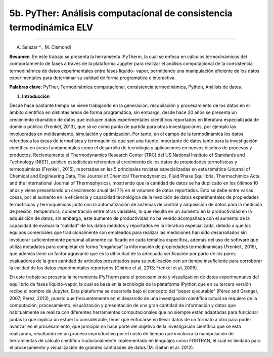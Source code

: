 5b. PyTher: Análisis computacíonal de consistencia termodinámica ELV
********************************************************************
********************************************************************

A. Salazar * , M. Cismondí


**Resumen**. En este trabajo se presenta la herramienta IPyTherm, la cual se
enfoca en cálculos termodinámicos del comportamiento de fases a través de
la plataforma Jupyter para realizar el análisis computacional de la
consistencia termodinámica de datos experimentales entre fases líquido-
vapor, permitiendo una manipulación eficiente de los datos experimentales
para determinar su calidad de forma programática e interactiva.

**Palabras clave**: PyTher, Termodinámica computacional, consistencia termodinámica, Python, Análisis de datos.

1. **Introducción**

Desde hace bastante tiempo se viene trabajando en la generación, recopilación y
procesamiento de los datos en el ámbito científico en distintas áreas de forma
programática, sin embargo, desde hace 20 años se presenta un crecimiento dramático de
datos que incluyen datos experimentales científicos reportados en literatura
especializada de dominio público (Frenkel, 2013), que sirve como punto de partida para
otras investigaciones, por ejemplo las involucradas en moldeamiento, simulación y
optimización. Por tanto, en el campo de la termodinámica los datos referidos a las áreas
de termofísica y termoquímica que son una fuente importante de datos tanto para la
investigación científica en áreas fundamentales como el desarrollo de tecnología y
aplicaciones en nuevos diseños de procesos y productos. Recientemente el
Thermodynamics Research Center (TRC) del US National Institute of Standards and
Technology (NIST), publico estadísticas referentes al crecimiento de los datos de
propiedades termofísicas y termoquímicas (Frenkel , 2015), reportadas en las 5
principales revistas especializadas en esta temática (Journal of Chemical and
Engineering Data, The Journal of Chemical Thermodynamics, Fluid Phase Equilibria,
Thermochimica Acta, and the International Journal of Thermophysics), mostrando que
la cantidad de datos se ha duplicado en los últimos 10 años y viene presentando un
crecimiento anual del 7% en el volumen de datos reportados. Esto se debe entre varias
cosas, por el aumento en la eficiencia y capacidad tecnológica de la medición de datos
experimentales de propiedades termofísicas y termoquímicas junto con la
automatización de sistemas de control y adquisición de datos para la medición de
presión, temperatura, concentración entre otras variables, lo que resulta en un aumento
en la productividad en la adquisición de datos, sin embargo, este aumento de
productividad no ha venido acompañada con el aumento de la capacidad de evaluar la
“calidad” de los datos medidos y reportados en la literatura especializada, debido a que
los equipos comerciales que tradicionalmente son empleados para realizar las
mediciones han sido desarrollados sin involucrar suficientemente personal altamente
calificado en cada temática específica, además del uso de software que utiliza metadatos
para completar de forma “engañosa” la información de propiedades termodinámicas
(Frenkel , 2015), que además tiene un factor agravante que es la dificultad de la
adecuada verificación por parte de los pares evaluadores de la gran cantidad de artículos
presentados para su publicación con un tiempo insuficiente para corroborar la calidad de
los datos experimentales reportados (Chirico et al, 2013; Frenkel et al, 2006).

En este trabajo se presenta la herramienta IPyTherm para el procesamiento y
visualización de datos experimentales del equilibrio de fases líquido-vapor, la cual se
basa en la tecnología de la plataforma IPython que en su tercera versión recibe el
nombre de Jupyter. Esta plataforma se desarrolla bajo el concepto del “peper
ejecutable” (Pérez and Granger, 2007; Pérez, 2013), puesto que frecuentemente en el
desarrollo de una investigación científica actual se requiere de la computación,
procesamiento, visualización y presentación de una gran cantidad de información y
datos que habitualmente se realiza con diferentes herramientas computacionales que no
siempre están adaptadas para funcionar juntas lo que implica un esfuerzo considerable,
tener que enfocarse en llevar datos de un formato a otro para poder avanzar en el
procesamiento, que principio no hace parte del objetivo de la investigación científica
que se está realizando, resultando en un proceso improductivo por el costo de tiempo
que involucra la manipulación de herramientas de cálculo científico tradicionalmente
implementado en lenguajes como FORTRAN, el cual es limitado para el procesamiento
y visualización de grandes cantidades de datos (M. Gaitan et al. 2012).



